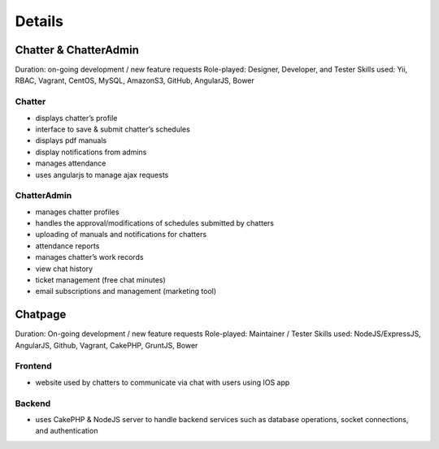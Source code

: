 Details
=======

Chatter & ChatterAdmin
----------------------

Duration: on-going development / new feature requests
Role-played: Designer, Developer, and Tester
Skills used: Yii, RBAC, Vagrant, CentOS, MySQL, AmazonS3, GitHub, AngularJS, Bower

Chatter
~~~~~~~

- displays chatter’s profile
- interface to save & submit chatter’s schedules
- displays pdf manuals
- display notifications from admins
- manages attendance
- uses angularjs to manage ajax requests

ChatterAdmin
~~~~~~~~~~~~

- manages chatter profiles
- handles the approval/modifications of schedules submitted by chatters
- uploading of manuals and notifications for chatters
- attendance reports
- manages chatter’s work records
- view chat history
- ticket management (free chat minutes)
- email subscriptions and management (marketing tool)


Chatpage
--------

Duration: On-going development / new feature requests
Role-played: Maintainer / Tester
Skills used: NodeJS/ExpressJS, AngularJS, Github, Vagrant, CakePHP, GruntJS, Bower

Frontend
~~~~~~~~

- website used by chatters to communicate via chat with users using IOS app


Backend
~~~~~~~

- uses CakePHP & NodeJS server to handle backend services such as database operations, socket connections, and authentication
